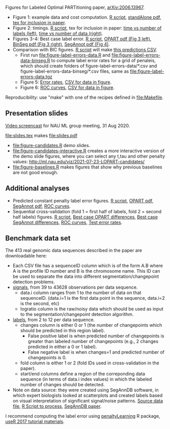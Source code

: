 Figures for Labeled Optimal PARTitioning paper, [[https://arxiv.org/abs/2006.13967][arXiv:2006.13967]].

- Figure 1: example data and cost computation. [[file:figure-signal-cost.R][R script]], [[file:figure-signal-cost-standAlone.pdf][standAlone
  pdf]], [[file:figure-signal-cost.tex][tex for inclusion in paper]].
- Figure 2: timings. [[file:figure-timings.R][R script]], tex for inclusion in paper: [[file:figure-timings-labels.tex][time vs
  number of labels (left)]], [[file:figure-timings.tex][time vs number of data (right)]].
- Figures 3-4: Best case label error. [[file:figure-label-errors.R][R script]], [[file:figure-label-errors.pdf][OPART pdf (Fig 3
  left)]], [[file:figure-label-errors-BinSeg.pdf][BinSeg pdf (Fig 3 right)]], [[file:figure-label-errors-SegAnnot.pdf][SegAnnot pdf (Fig 4)]].
- Comparison with BIC figures. [[file:figure-cv-BIC.R][R script]] will make [[file:figure-cv-BIC-pred.csv][this predictions CSV]].
  - First run [[file:figure-label-errors-data.R]] and
    [[file:figure-label-errors-data-binseg.R]] to compute label error
    rates for a grid of penaleis, which should create folders of
    figure-label-errors-data/*.csv and
    figure-label-errors-data-binseg/*.csv files, same as
    [[file:figure-label-errors-data.tgz]]
  - Figure 5: [[file:figure-cv-BIC.pdf][Error rates]], [[file:figure-cv-BIC-error-rates.csv][CSV for data in figure]].
  - Figure 6: [[file:figure-cv-BIC-roc.pdf][ROC curves]], [[file:figure-cv-BIC-roc.csv][CSV for data in figure]].

Reproducibility: use "make" with one of the recipes defined in
[[file:Makefile]].

** Presentation slides

[[https://www.youtube.com/watch?v=lm_6_33zOWc][Video screencast]] for NAU ML group meeting, 31 Aug 2020.

[[file:slides.tex]] makes [[file:slides.pdf]]

- [[file:figure-candidates.R]] demo slides.
- [[file:figure-candidates-interactive.R]] creates a more interactive
  version of the demo slide figures, where you can select any t,tau
  and other penalty values:
  [[http://ml.nau.edu/viz/2021-07-23-LOPART-candidates/]]
- [[file:figure-baselines.R]] makes figures that show why previous
  baselines are not good enough.

** Additional analyses

- Predicted constant penalty label error figures. [[file:figure-cv.R][R script]], [[file:figure-cv.pdf][OPART pdf]],
  [[file:figure-cv-SegAnnot.pdf][SegAnnot pdf]], [[file:figure-cv-roc.pdf][ROC curves]].
- Sequential cross-validation (fold 1 = first half of labels, fold 2 =
  second half labels) figures. [[file:figure-sequence-cv.R][R script]], [[file:figure-sequence-cv-OPART.pdf][Best case OPART differences]],
  [[file:figure-sequence-cv-SegAnnot.pdf][Best case SegAnnot differences]], [[file:figure-sequence-cv-roc.pdf][ROC curves]], [[file:figure-sequence-cv.pdf][Test error rates]].

** Benchmark data set

The 413 real genomic data sequences described in the paper are downloadable here:
- Each CSV file has a sequenceID column which is of the form A.B where
  A is the profile ID number and B is the chromosome name. This ID can
  be used to separate the data into different segmentation/changepoint
  detection problems.
- [[https://github.com/tdhock/LOPART-paper/raw/master/data-for-LOPART-signals.csv.gz][signals]], from 39 to 43628 observations per data sequence.
  - data.i column ranges from 1 to the number of data on that
    sequenceID. (data.i=1 is the first data point in the sequence,
    data.i=2 is the second, etc)
  - logratio column is the raw/noisy data which should be used as
    input to the segmentation/changepoint detection algorithm.
- [[https://github.com/tdhock/LOPART-paper/raw/master/data-for-LOPART-labels.csv.gz][labels]], from 2 to 12 per data sequence.
  - changes column is either 0 or 1 (the number of changepoints which
    should be predicted in this region label). 
    - False positive label is when predicted number of changepoints is
      greater than labeled number of changepoints (e.g., 2 changes
      predicted in either a 0 or 1 label).
    - False negative label is when changes=1 and predicted number of
      changepoints is 0.
  - fold column is either 1 or 2 (fold IDs used in
    cross-validation in the paper).
  - start/end columns define a region of the correponding data
    sequence (in terms of data.i index values) in which the labeled
    number of changes should be detected.
- Note on data source: they were created using SegAnnDB software, in
  which expert biologists looked at scatterplots and created labels
  based on visual interpretation of significant signal/noise
  patterns. [[https://rcdata.nau.edu/genomic-ml/public_html/neuroblastoma/signal.list.annotation.sets.RData][Source data file]], [[https://github.com/tdhock/LabeledFPOP-paper/blob/master/signal.list.annotation.sets.R][R Script to process]], [[https://www.ncbi.nlm.nih.gov/pmc/articles/PMC4029035/][SegAnnDB paper]].
  
I recommend computing the label error using [[https://github.com/tdhock/penaltyLearning][penaltyLearning]] R package,
[[https://github.com/tdhock/change-tutorial][useR
2017 tutorial materials]].
